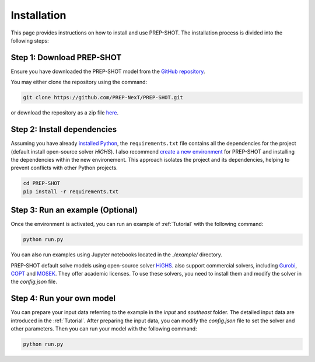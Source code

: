 .. _Installation:

Installation
============

This page provides instructions on how to install and use PREP-SHOT. The installation process is divided into the following steps:

Step 1: Download PREP-SHOT
++++++++++++++++++++++++++

Ensure you have downloaded the PREP-SHOT model from the `GitHub repository <https://github.com/PREP-NexT/PREP-SHOT>`_.

You may either clone the repository using the command:

.. code-block:: bash

    git clone https://github.com/PREP-NexT/PREP-SHOT.git

or download the repository as a zip file `here <https://github.com/PREP-NexT/PREP-SHOT/archive/refs/heads/main.zip>`__.

Step 2: Install dependencies
++++++++++++++++++++++++++++++

Assuming you have already `installed Python <https://www.python.org/downloads/>`_, the ``requirements.txt`` file contains all the dependencies for the project (default install open-source solver `HiGHS`). I also recommend `create a new environment <https://conda.io/projects/conda/en/latest/user-guide/tasks/manage-environments.html>`_ for PREP-SHOT and installing the dependencies within the new environement. This approach isolates the project and its dependencies, helping to prevent conflicts with other Python projects.

.. code:: bash

    cd PREP-SHOT
    pip install -r requirements.txt

Step 3: Run an example (Optional)
++++++++++++++++++++++++++++++++++

Once the environment is activated, you can run an example of :ref:`Tutorial` with the following command:

.. code:: bash

    python run.py

You can also run examples using Jupyter notebooks located in the `./example/` directory.

PREP-SHOT default solve models using open-source solver `HiGHS <https://highs.dev/>`_. also support commercial solvers, including `Gurobi <https://www.gurobi.com/features/academic-named-user-license/>`_, `COPT <https://www.copt.de/>`_ and `MOSEK <https://www.mosek.com/>`_. They offer academic licenses. To use these solvers, you need to install them and modify the solver in the `config.json` file.


Step 4: Run your own model
+++++++++++++++++++++++++++

You can prepare your input data referring to the example in the `input` and `southeast` folder. The detailed input data are introduced in the :ref:`Tutorial`. After preparing the input data, you can modify the `config.json` file to set the solver and other parameters. Then you can run your model with the following command:

.. code:: bash

    python run.py









